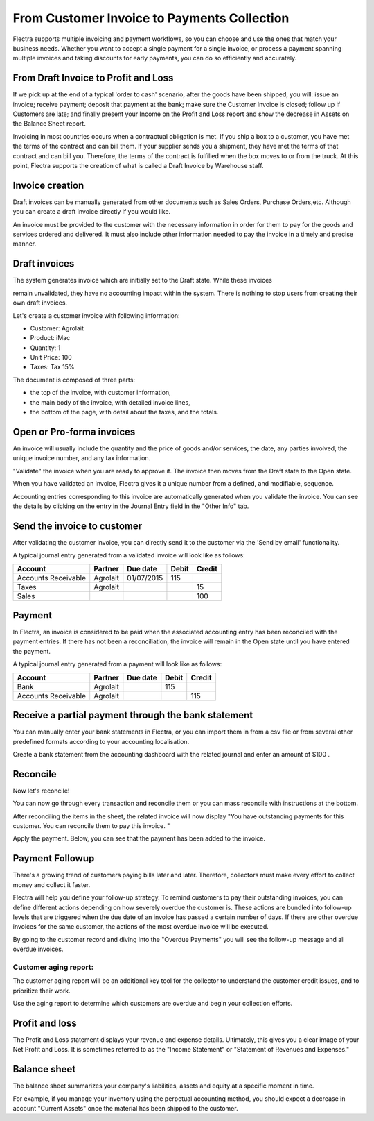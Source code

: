 ============================================
From Customer Invoice to Payments Collection
============================================

Flectra supports multiple invoicing and payment workflows, so you can
choose and use the ones that match your business needs. Whether you want
to accept a single payment for a single invoice, or process a payment
spanning multiple invoices and taking discounts for early payments, you
can do so efficiently and accurately.

From Draft Invoice to Profit and Loss
=====================================

If we pick up at the end of a typical 'order to cash' scenario, after
the goods have been shipped, you will: issue an invoice; receive
payment; deposit that payment at the bank; make sure the Customer
Invoice is closed; follow up if Customers are late; and finally present
your Income on the Profit and Loss report and show the decrease in
Assets on the Balance Sheet report.

Invoicing in most countries occurs when a contractual obligation is met.
If you ship a box to a customer, you have met the terms of the contract
and can bill them. If your supplier sends you a shipment, they have met
the terms of that contract and can bill you. Therefore, the terms of the
contract is fulfilled when the box moves to or from the truck. At this
point, Flectra supports the creation of what is called a Draft Invoice by
Warehouse staff.

Invoice creation
================

Draft invoices can be manually generated from other documents such as
Sales Orders, Purchase Orders,etc. Although you can create a draft
invoice directly if you would like.

An invoice must be provided to the customer with the necessary
information in order for them to pay for the goods and services ordered
and delivered. It must also include other information needed to pay the
invoice in a timely and precise manner.

Draft invoices
==============

The system generates invoice which are initially set to the Draft state.
While these invoices

remain unvalidated, they have no accounting impact within the system.
There is nothing to stop users from creating their own draft invoices.

Let's create a customer invoice with following information:

- Customer: Agrolait
- Product: iMac
- Quantity: 1
- Unit Price: 100
- Taxes: Tax 15%

.. image:: ./media/invoice01.png
   :align: center

.. image:: ./media/invoice02.png
   :align: center

The document is composed of three parts:

-  the top of the invoice, with customer information,
-  the main body of the invoice, with detailed invoice lines,
-  the bottom of the page, with detail about the taxes, and the totals.

Open or Pro-forma invoices
==========================

An invoice will usually include the quantity and the price of goods
and/or services, the date, any parties involved, the unique invoice
number, and any tax information.

"Validate" the invoice when you are ready to approve it. The invoice
then moves from the Draft state to the Open state.

When you have validated an invoice, Flectra gives it a unique number from a
defined, and modifiable, sequence.

.. image:: ./media/invoice03.png
   :align: center

Accounting entries corresponding to this invoice are automatically
generated when you validate the invoice. You can see the details by
clicking on the entry in the Journal Entry field in the "Other Info"
tab.

.. image:: ./media/invoice04.png
   :align: center

Send the invoice to customer
============================

After validating the customer invoice, you can directly send it to the
customer via the 'Send by email' functionality.

.. image:: ./media/invoice05.png
   :align: center

A typical journal entry generated from a validated invoice will look
like as follows:

+-----------------------+---------------+----------------+-------------+--------------+
| **Account**           | **Partner**   | **Due date**   | **Debit**   | **Credit**   |
+=======================+===============+================+=============+==============+
| Accounts Receivable   | Agrolait      | 01/07/2015     | 115         |              |
+-----------------------+---------------+----------------+-------------+--------------+
| Taxes                 | Agrolait      |                |             | 15           |
+-----------------------+---------------+----------------+-------------+--------------+
| Sales                 |               |                |             | 100          |
+-----------------------+---------------+----------------+-------------+--------------+

Payment
=======

In Flectra, an invoice is considered to be paid when the associated
accounting entry has been reconciled with the payment entries. If there
has not been a reconciliation, the invoice will remain in the Open state
until you have entered the payment.

A typical journal entry generated from a payment will look like as
follows:

+-----------------------+---------------+----------------+-------------+--------------+
| **Account**           | **Partner**   | **Due date**   | **Debit**   | **Credit**   |
+=======================+===============+================+=============+==============+
| Bank                  | Agrolait      |                | 115         |              |
+-----------------------+---------------+----------------+-------------+--------------+
| Accounts Receivable   | Agrolait      |                |             | 115          |
+-----------------------+---------------+----------------+-------------+--------------+

Receive a partial payment through the bank statement
====================================================

You can manually enter your bank statements in Flectra, or you can import
them in from a csv file or from several other predefined formats
according to your accounting localisation.

Create a bank statement from the accounting dashboard with the related
journal and enter an amount of $100 .

.. image:: ./media/invoice06.png
   :align: center

Reconcile
=========

Now let's reconcile!

.. image:: ./media/invoice07.png
   :align: center

You can now go through every transaction and reconcile them or you can mass reconcile with instructions at the bottom.

After reconciling the items in the sheet, the related invoice will now
display "You have outstanding payments for this customer. You can
reconcile them to pay this invoice. "

.. image:: ./media/invoice08.png
   :align: center

.. image:: ./media/invoice09.png
   :align: center

Apply the payment. Below, you can see that the payment has been added to
the invoice.

.. image:: ./media/invoice10.png
   :align: center

Payment Followup
================

There's a growing trend of customers paying bills later and later.
Therefore, collectors must make every effort to collect money and
collect it faster.

Flectra will help you define your follow-up strategy. To remind customers
to pay their outstanding invoices, you can define different actions
depending on how severely overdue the customer is. These actions are
bundled into follow-up levels that are triggered when the due date of an
invoice has passed a certain number of days. If there are other overdue
invoices for the same customer, the actions of the most overdue invoice
will be executed.

By going to the customer record and diving into the "Overdue Payments"
you will see the follow-up message and all overdue invoices.

.. image:: ./media/invoice11.png
   :align: center

.. image:: ./media/invoice12.png
   :align: center

Customer aging report:
----------------------

The customer aging report will be an additional key tool for the
collector to understand the customer credit issues, and to prioritize
their work.

Use the aging report to determine which customers are overdue and begin
your collection efforts.

.. image:: ./media/invoice13.png
   :align: center

Profit and loss
===============

The Profit and Loss statement displays your revenue and expense details.
Ultimately, this gives you a clear image of your Net Profit and Loss. It
is sometimes referred to as the "Income Statement" or "Statement of
Revenues and Expenses."

.. image:: ./media/invoice14.png
   :align: center

Balance sheet
=============

The balance sheet summarizes your company's liabilities,
assets and equity at a specific moment in time.

.. image:: ./media/invoice15.png
   :align: center

.. image:: ./media/invoice16.png
   :align: center

For example, if you manage your inventory using the perpetual accounting
method, you should expect a decrease in account "Current Assets" once
the material has been shipped to the customer.

